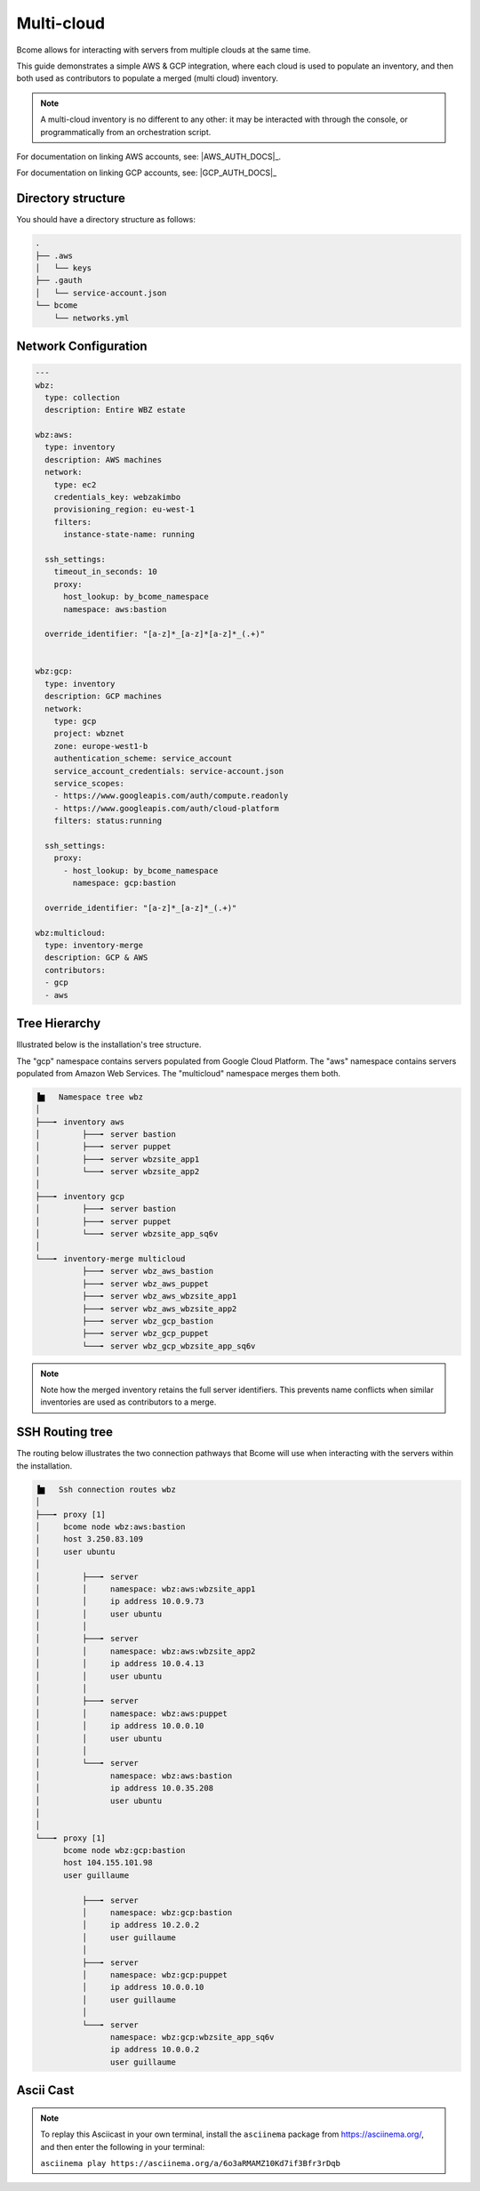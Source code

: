 .. meta::
   :description lang=en: Configuring Bcome for multi-cloud

***********
Multi-cloud
***********

Bcome allows for interacting with servers from multiple clouds at the same time.

This guide demonstrates a simple AWS & GCP integration, where each cloud is used to populate an inventory, and then both used as contributors to populate a merged (multi cloud) inventory.

.. note::

   A multi-cloud inventory is no different to any other: it may be interacted with through the console, or programmatically from an orchestration script.

For documentation on linking AWS accounts, see: |AWS_AUTH_DOCS|_.

For documentation on linking GCP accounts, see: |GCP_AUTH_DOCS|_


Directory structure
===================

You should have a directory structure as follows:


.. code-block:: bash

   .
   ├── .aws
   │   └── keys
   ├── .gauth
   │   └── service-account.json
   └── bcome
       └── networks.yml


Network Configuration
=====================


.. code-block:: yaml

   ---
   wbz:
     type: collection
     description: Entire WBZ estate

   wbz:aws:
     type: inventory
     description: AWS machines
     network:
       type: ec2
       credentials_key: webzakimbo
       provisioning_region: eu-west-1
       filters:
         instance-state-name: running

     ssh_settings:
       timeout_in_seconds: 10
       proxy:
         host_lookup: by_bcome_namespace
         namespace: aws:bastion

     override_identifier: "[a-z]*_[a-z]*[a-z]*_(.+)"


   wbz:gcp:
     type: inventory
     description: GCP machines
     network:
       type: gcp
       project: wbznet
       zone: europe-west1-b
       authentication_scheme: service_account
       service_account_credentials: service-account.json
       service_scopes:
       - https://www.googleapis.com/auth/compute.readonly
       - https://www.googleapis.com/auth/cloud-platform
       filters: status:running

     ssh_settings:
       proxy:
         - host_lookup: by_bcome_namespace
           namespace: gcp:bastion

     override_identifier: "[a-z]*_[a-z]*_(.+)"

   wbz:multicloud:
     type: inventory-merge
     description: GCP & AWS
     contributors:
     - gcp
     - aws



Tree Hierarchy
==============

Illustrated below is the installation's tree structure.  

The "gcp" namespace contains servers populated from Google Cloud Platform. The "aws" namespace contains servers populated from Amazon Web Services.  The "multicloud" namespace merges them both.


.. code-block:: bash


      ▐▆   Namespace tree wbz
      │
      ├───╸ inventory aws
      │         ├───╸ server bastion
      │         ├───╸ server puppet
      │         ├───╸ server wbzsite_app1
      │         └───╸ server wbzsite_app2
      │
      ├───╸ inventory gcp
      │         ├───╸ server bastion
      │         ├───╸ server puppet
      │         └───╸ server wbzsite_app_sq6v
      │
      └───╸ inventory-merge multicloud
                ├───╸ server wbz_aws_bastion
                ├───╸ server wbz_aws_puppet
                ├───╸ server wbz_aws_wbzsite_app1
                ├───╸ server wbz_aws_wbzsite_app2
                ├───╸ server wbz_gcp_bastion
                ├───╸ server wbz_gcp_puppet
                └───╸ server wbz_gcp_wbzsite_app_sq6v


.. note::

  Note how the merged inventory retains the full server identifiers. This prevents name conflicts when similar inventories are used as contributors to a merge.


SSH Routing tree
================

The routing below illustrates the two connection pathways that Bcome will use when interacting with the servers within the installation.

.. code-block:: bash


      ▐▆   Ssh connection routes wbz
      │
      ├───╸ proxy [1]
      │     bcome node wbz:aws:bastion
      │     host 3.250.83.109
      │     user ubuntu
      │
      │         ├───╸ server
      │         │     namespace: wbz:aws:wbzsite_app1
      │         │     ip address 10.0.9.73
      │         │     user ubuntu
      │         │
      │         ├───╸ server
      │         │     namespace: wbz:aws:wbzsite_app2
      │         │     ip address 10.0.4.13
      │         │     user ubuntu
      │         │
      │         ├───╸ server
      │         │     namespace: wbz:aws:puppet
      │         │     ip address 10.0.0.10
      │         │     user ubuntu
      │         │
      │         └───╸ server
      │               namespace: wbz:aws:bastion
      │               ip address 10.0.35.208
      │               user ubuntu
      │
      │
      └───╸ proxy [1]
            bcome node wbz:gcp:bastion
            host 104.155.101.98
            user guillaume

                ├───╸ server
                │     namespace: wbz:gcp:bastion
                │     ip address 10.2.0.2
                │     user guillaume
                │
                ├───╸ server
                │     namespace: wbz:gcp:puppet
                │     ip address 10.0.0.10
                │     user guillaume
                │
                └───╸ server
                      namespace: wbz:gcp:wbzsite_app_sq6v
                      ip address 10.0.0.2
                      user guillaume

Ascii Cast
==========

.. raw:: html

   <a href="https://asciinema.org/a/6o3aRMAMZ10Kd7if3Bfr3rDqb" target="_blank"><img src="https://asciinema.org/a/6o3aRMAMZ10Kd7if3Bfr3rDqb.svg" /></a>

.. note::

   To replay this Asciicast in your own terminal, install the ``asciinema`` package from https://asciinema.org/, and then enter the following in your terminal:

   ``asciinema play https://asciinema.org/a/6o3aRMAMZ10Kd7if3Bfr3rDqb``
